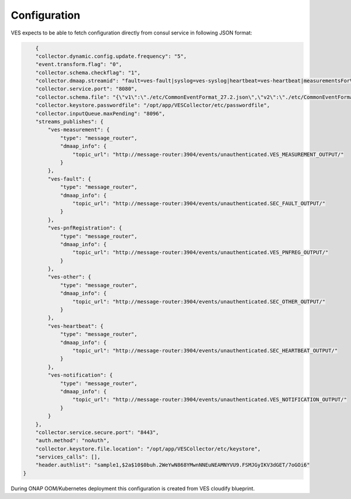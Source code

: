 .. This work is licensed under a Creative Commons Attribution 4.0 International License.
.. http://creativecommons.org/licenses/by/4.0

Configuration
=============

VES expects to be able to fetch configuration directly from consul service in following JSON format:

.. code-block:: json

        {
        "collector.dynamic.config.update.frequency": "5",
        "event.transform.flag": "0",
        "collector.schema.checkflag": "1",
        "collector.dmaap.streamid": "fault=ves-fault|syslog=ves-syslog|heartbeat=ves-heartbeat|measurementsForVfScaling=ves-measurement|mobileFlow=ves-mobileflow|other=ves-other|stateChange=ves-statechange|thresholdCrossingAlert=ves-thresholdCrossingAlert|voiceQuality=ves-voicequality|sipSignaling=ves-sipsignaling|notification=ves-notification|pnfRegistration=ves-pnfRegistration",
        "collector.service.port": "8080",
        "collector.schema.file": "{\"v1\":\"./etc/CommonEventFormat_27.2.json\",\"v2\":\"./etc/CommonEventFormat_27.2.json\",\"v3\":\"./etc/CommonEventFormat_27.2.json\",\"v4\":\"./etc/CommonEventFormat_27.2.json\",\"v5\":\"./etc/CommonEventFormat_28.4.1.json\",\"v7\":\"./etc/CommonEventFormat_30.0.1.json\"}",
        "collector.keystore.passwordfile": "/opt/app/VESCollector/etc/passwordfile",
        "collector.inputQueue.maxPending": "8096",
        "streams_publishes": {
            "ves-measurement": {
                "type": "message_router",
                "dmaap_info": {
                    "topic_url": "http://message-router:3904/events/unauthenticated.VES_MEASUREMENT_OUTPUT/"
                }
            },
            "ves-fault": {
                "type": "message_router",
                "dmaap_info": {
                    "topic_url": "http://message-router:3904/events/unauthenticated.SEC_FAULT_OUTPUT/"
                }
            },
            "ves-pnfRegistration": {
                "type": "message_router",
                "dmaap_info": {
                    "topic_url": "http://message-router:3904/events/unauthenticated.VES_PNFREG_OUTPUT/"
                }
            },
            "ves-other": {
                "type": "message_router",
                "dmaap_info": {
                    "topic_url": "http://message-router:3904/events/unauthenticated.SEC_OTHER_OUTPUT/"
                }
            },
            "ves-heartbeat": {
                "type": "message_router",
                "dmaap_info": {
                    "topic_url": "http://message-router:3904/events/unauthenticated.SEC_HEARTBEAT_OUTPUT/"
                }
            },
            "ves-notification": {
                "type": "message_router",
                "dmaap_info": {
                    "topic_url": "http://message-router:3904/events/unauthenticated.VES_NOTIFICATION_OUTPUT/"
                }
            }
        },
        "collector.service.secure.port": "8443",
        "auth.method": "noAuth",
        "collector.keystore.file.location": "/opt/app/VESCollector/etc/keystore",
        "services_calls": [],
        "header.authlist": "sample1,$2a$10$0buh.2WeYwN868YMwnNNEuNEAMNYVU9.FSMJGyIKV3dGET/7oGOi6"
    }


During ONAP OOM/Kubernetes deployment this configuration is created from VES cloudify blueprint.
